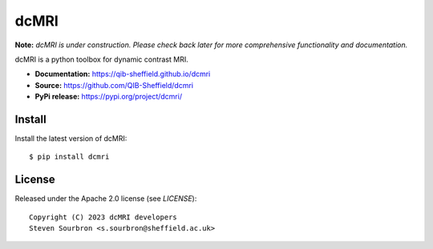 dcMRI
=====

.. image:: https://github.com/QIB-Sheffield/dcmri/actions/workflows/pytest-actions.yaml/badge.svg?branch=dev
  :target: https://github.com/QIB-Sheffield/dcmri/actions/workflows/pytest-actions.yaml

.. image:: https://codecov.io/gh/plaresmedima/dcmri/graph/badge.svg?token=DLVVTWQ0HA 
  :target: https://codecov.io/gh/plaresmedima/dcmri


**Note:** *dcMRI is under construction. Please check back later for more comprehensive functionality and documentation.*


dcMRI is a python toolbox for dynamic contrast MRI.

- **Documentation:** https://qib-sheffield.github.io/dcmri
- **Source:** https://github.com/QIB-Sheffield/dcmri
- **PyPi release:** https://pypi.org/project/dcmri/


Install
-------

Install the latest version of dcMRI::

    $ pip install dcmri


License
-------

Released under the Apache 2.0 license (see `LICENSE`)::

   Copyright (C) 2023 dcMRI developers
   Steven Sourbron <s.sourbron@sheffield.ac.uk>
